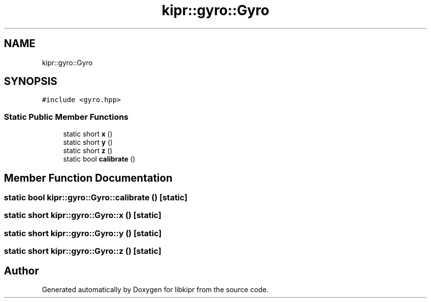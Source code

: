 .TH "kipr::gyro::Gyro" 3 "Wed Sep 4 2024" "Version 1.0.0" "libkipr" \" -*- nroff -*-
.ad l
.nh
.SH NAME
kipr::gyro::Gyro
.SH SYNOPSIS
.br
.PP
.PP
\fC#include <gyro\&.hpp>\fP
.SS "Static Public Member Functions"

.in +1c
.ti -1c
.RI "static short \fBx\fP ()"
.br
.ti -1c
.RI "static short \fBy\fP ()"
.br
.ti -1c
.RI "static short \fBz\fP ()"
.br
.ti -1c
.RI "static bool \fBcalibrate\fP ()"
.br
.in -1c
.SH "Member Function Documentation"
.PP 
.SS "static bool kipr::gyro::Gyro::calibrate ()\fC [static]\fP"

.SS "static short kipr::gyro::Gyro::x ()\fC [static]\fP"

.SS "static short kipr::gyro::Gyro::y ()\fC [static]\fP"

.SS "static short kipr::gyro::Gyro::z ()\fC [static]\fP"


.SH "Author"
.PP 
Generated automatically by Doxygen for libkipr from the source code\&.
